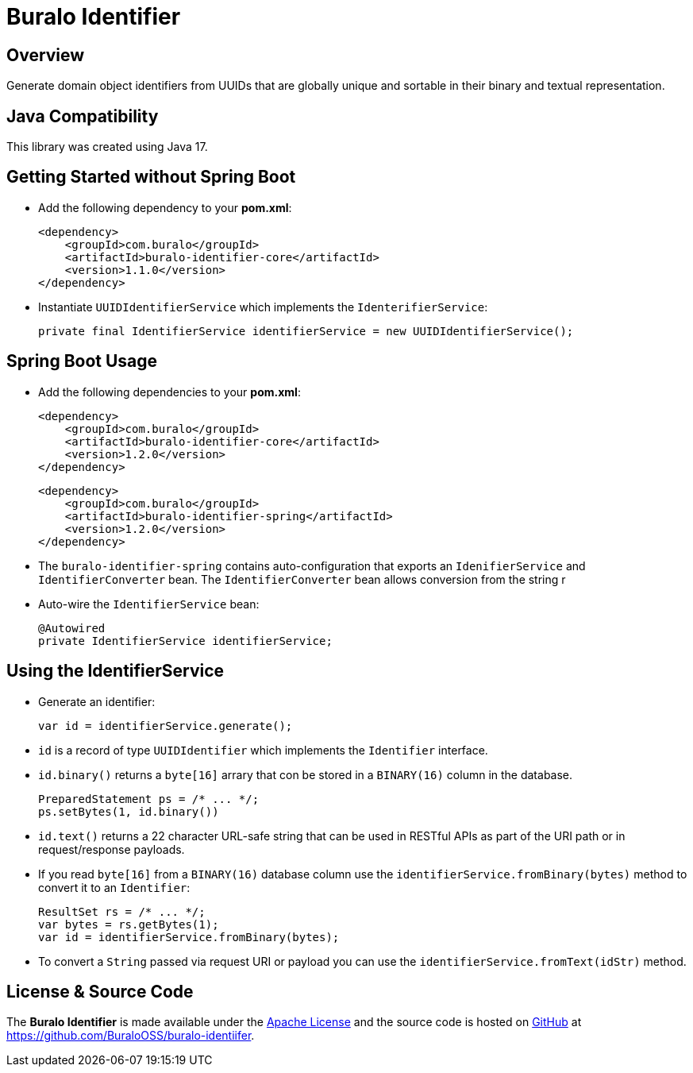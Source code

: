 = Buralo Identifier

== Overview

Generate domain object identifiers from UUIDs that are globally unique and sortable in their binary and textual representation.

== Java Compatibility

This library was created using Java 17.

== Getting Started without Spring Boot

* Add the following dependency to your *pom.xml*:
+
[source,xml]
----
<dependency>
    <groupId>com.buralo</groupId>
    <artifactId>buralo-identifier-core</artifactId>
    <version>1.1.0</version>
</dependency>
----

* Instantiate `UUIDIdentifierService` which implements the `IdenterifierService`:
+
[source,java]
----
private final IdentifierService identifierService = new UUIDIdentifierService();
----

== Spring Boot Usage

* Add the following dependencies to your *pom.xml*:
+
[source,xml]
----
<dependency>
    <groupId>com.buralo</groupId>
    <artifactId>buralo-identifier-core</artifactId>
    <version>1.2.0</version>
</dependency>
----
+
[source,xml]
----
<dependency>
    <groupId>com.buralo</groupId>
    <artifactId>buralo-identifier-spring</artifactId>
    <version>1.2.0</version>
</dependency>
----

* The `buralo-identifier-spring` contains auto-configuration that exports an `IdenifierService` and `IdentifierConverter` bean. The `IdentifierConverter` bean allows conversion from the string r

* Auto-wire the `IdentifierService` bean:
+
[source,java]
----
@Autowired
private IdentifierService identifierService;
----

== Using the IdentifierService

* Generate an identifier:
+
[source,java]
----
var id = identifierService.generate();
----

* `id` is a record of type `UUIDIdentifier` which implements the `Identifier` interface.

* `id.binary()` returns a `byte[16]` arrary that con be stored in a `BINARY(16)` column in the database.
+
[source,java]
----
PreparedStatement ps = /* ... */;
ps.setBytes(1, id.binary())
----

* `id.text()` returns a 22 character URL-safe string that can be used in RESTful APIs as part of the URI path or in request/response payloads.

* If you read `byte[16]` from a `BINARY(16)` database column use the `identifierService.fromBinary(bytes)` method to convert it to an `Identifier`:
+
[source,java]
----
ResultSet rs = /* ... */;
var bytes = rs.getBytes(1);
var id = identifierService.fromBinary(bytes);
----

* To convert a `String` passed via request URI or payload you can use the `identifierService.fromText(idStr)` method.

== License & Source Code

The **Buralo Identifier** is made available under the http://www.apache.org/licenses/LICENSE-2.0.html[Apache License] and the source code is hosted on http://github.com[GitHub] at https://github.com/BuraloOSS/buralo-identiifer.
